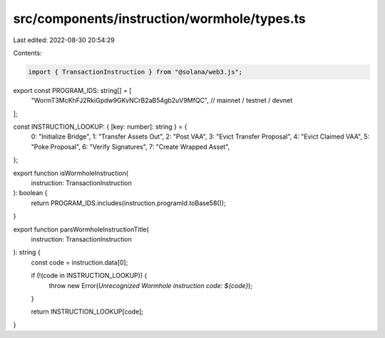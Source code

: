 src/components/instruction/wormhole/types.ts
============================================

Last edited: 2022-08-30 20:54:29

Contents:

.. code-block:: ts

    import { TransactionInstruction } from "@solana/web3.js";

export const PROGRAM_IDS: string[] = [
  "WormT3McKhFJ2RkiGpdw9GKvNCrB2aB54gb2uV9MfQC", // mainnet / testnet / devnet
];

const INSTRUCTION_LOOKUP: { [key: number]: string } = {
  0: "Initialize Bridge",
  1: "Transfer Assets Out",
  2: "Post VAA",
  3: "Evict Transfer Proposal",
  4: "Evict Claimed VAA",
  5: "Poke Proposal",
  6: "Verify Signatures",
  7: "Create Wrapped Asset",
};

export function isWormholeInstruction(
  instruction: TransactionInstruction
): boolean {
  return PROGRAM_IDS.includes(instruction.programId.toBase58());
}

export function parsWormholeInstructionTitle(
  instruction: TransactionInstruction
): string {
  const code = instruction.data[0];

  if (!(code in INSTRUCTION_LOOKUP)) {
    throw new Error(`Unrecognized Wormhole instruction code: ${code}`);
  }

  return INSTRUCTION_LOOKUP[code];
}


